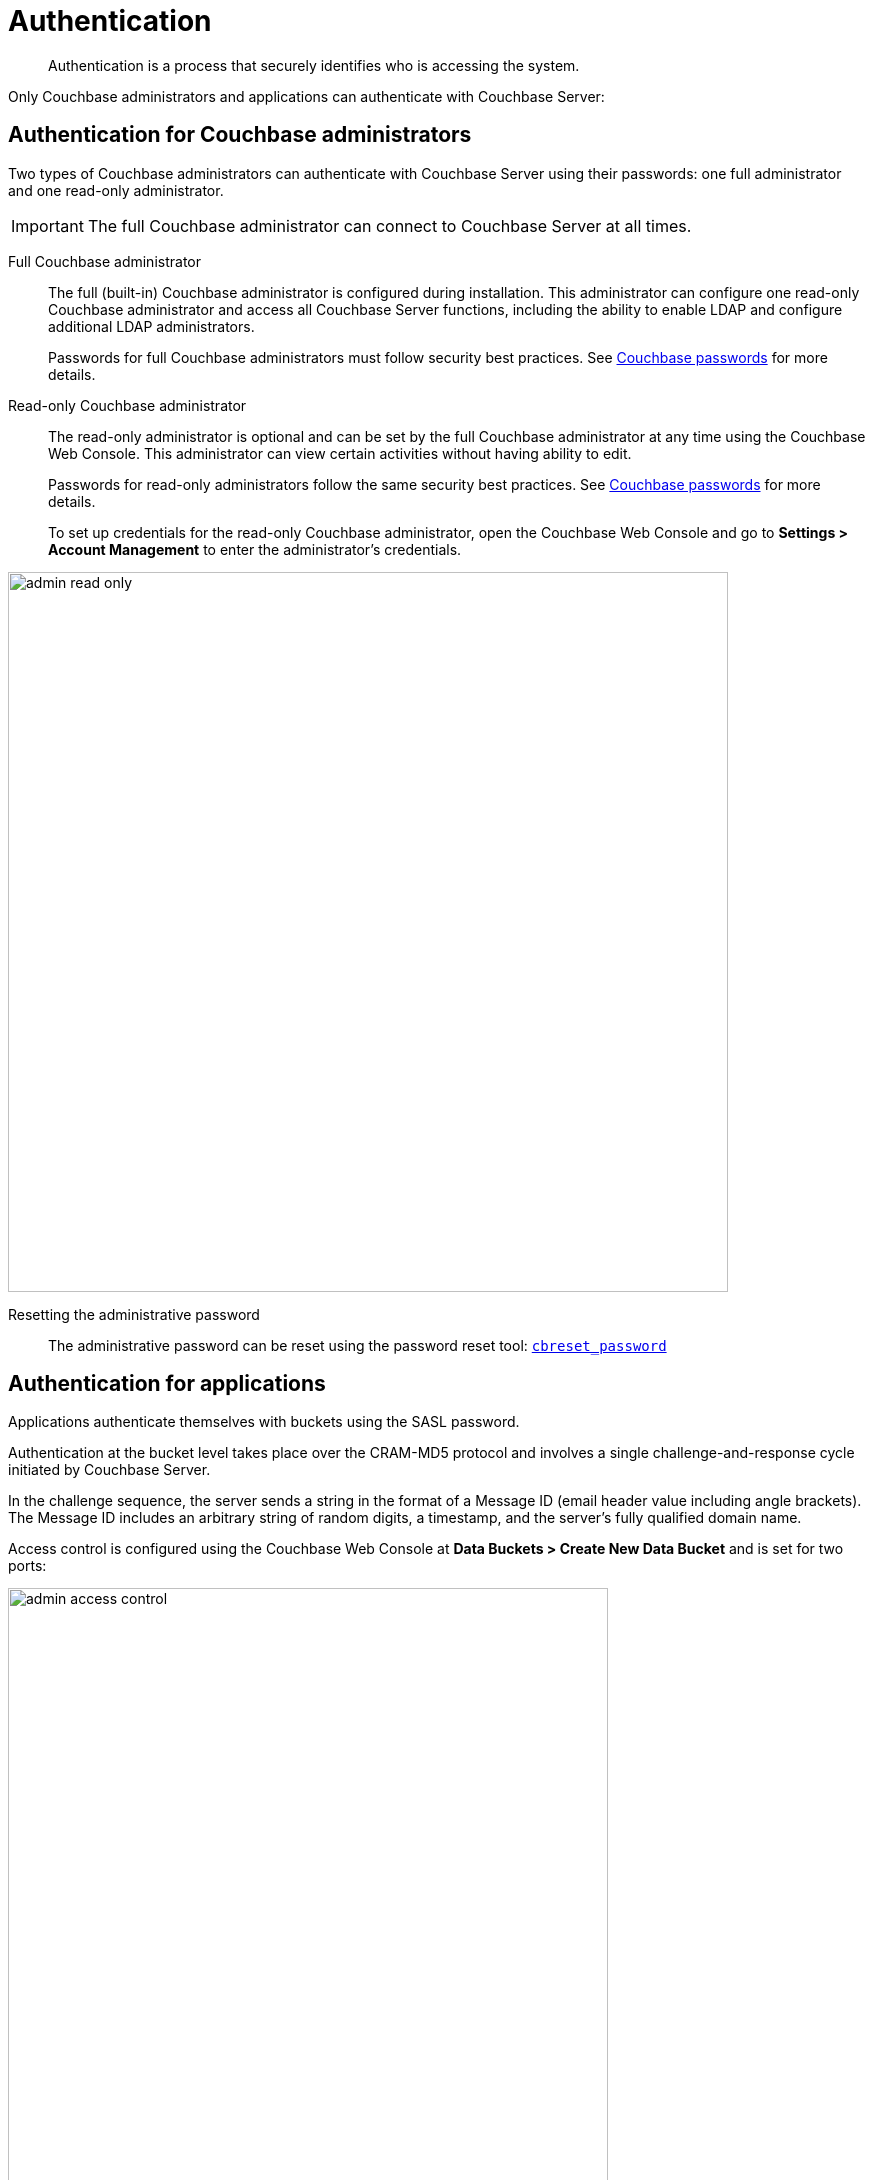 [#topic_ztr_rnm_lq]
= Authentication

[abstract]
Authentication is a process that securely identifies who is accessing the system.

Only Couchbase administrators and applications can authenticate with Couchbase Server:

== Authentication for Couchbase administrators

Two types of Couchbase administrators can authenticate with Couchbase Server using their passwords: one full administrator and one read-only administrator.

IMPORTANT: The full Couchbase administrator can connect to Couchbase Server at all times.

Full Couchbase administrator::
The full (built-in) Couchbase administrator is configured during installation.
This administrator can configure one read-only Couchbase administrator and access all Couchbase Server functions, including the ability to enable LDAP and configure additional LDAP administrators.
+
Passwords for full Couchbase administrators must follow security best practices.
See xref:security-passwords.adoc#topic_iyx_5ps_lq[Couchbase passwords] for more details.

Read-only Couchbase administrator::
The read-only administrator is optional and can be set by the full Couchbase administrator at any time using the Couchbase Web Console.
This administrator can view certain activities without having ability to edit.
+
Passwords for read-only administrators follow the same security best practices.
See xref:security-passwords.adoc#topic_iyx_5ps_lq[Couchbase passwords] for more details.
+
To set up credentials for the read-only Couchbase administrator, open the Couchbase Web Console and go to *Settings > Account Management* to enter the administrator's credentials.

[#image_ghq_l2r_wq]
image::admin-read-only.png[,720,align=left]

Resetting the administrative password:: The administrative password can be reset using the password reset tool: xref:cli:cbreset_password-tool.adoc#cbreset_password_tool[[.cmd]`cbreset_password`]

== Authentication for applications

Applications authenticate themselves with buckets using the SASL password.

Authentication at the bucket level takes place over the CRAM-MD5 protocol and involves a single challenge-and-response cycle initiated by Couchbase Server.

In the challenge sequence, the server sends a string in the format of a Message ID (email header value including angle brackets).
The Message ID includes an arbitrary string of random digits, a timestamp, and the server's fully qualified domain name.

Access control is configured using the Couchbase Web Console at *Data Buckets > Create New Data Bucket* and is set for two ports:

[#image_pbx_5hw_1r]
image::admin-access-control.png[,600,align=left]

Standard port::
This is TCP port `11211`, which requires SASL authentication.
Enter the password that complies with the best practices rules.

Dedicated port::
This port supports ASCII protocol and doesn't need authentication.
You only need to enter the port number.
